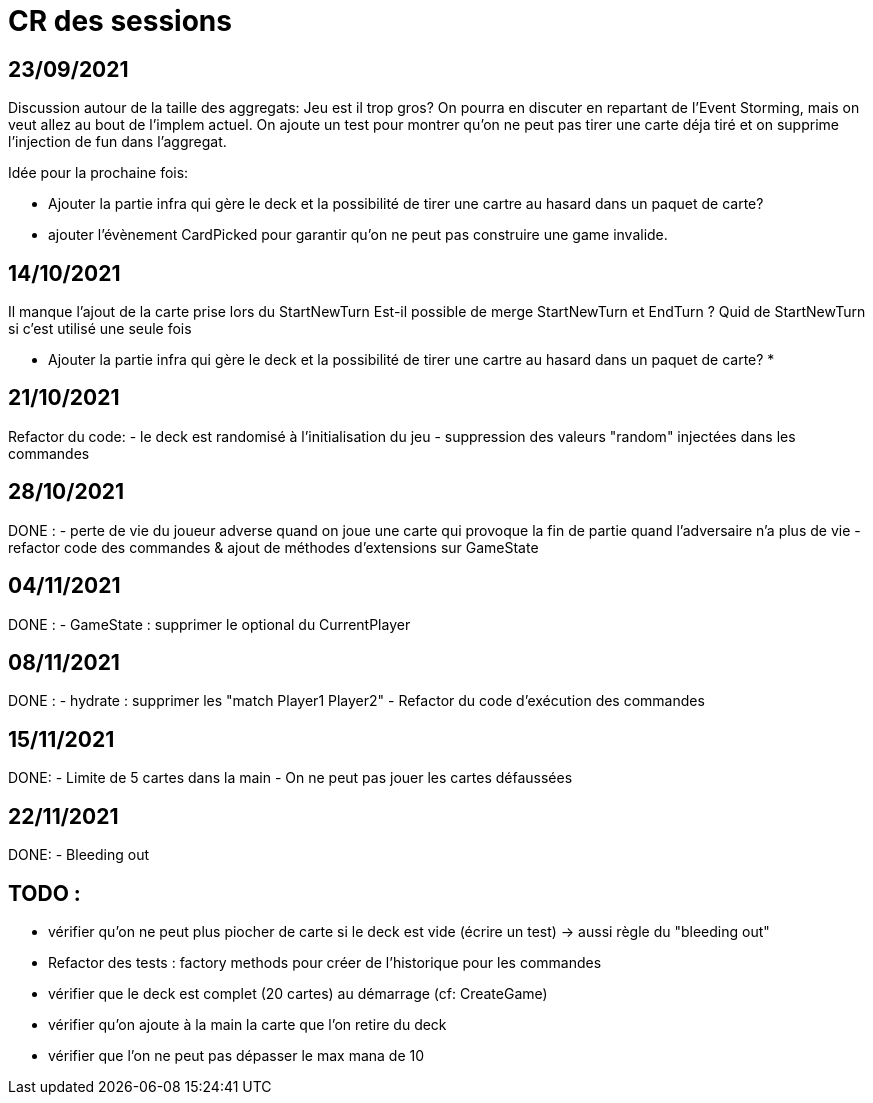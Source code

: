= CR des sessions

== 23/09/2021

Discussion autour de la taille des aggregats: Jeu est il trop gros? On pourra en discuter en repartant de l'Event Storming, mais on veut allez au bout de l'implem actuel.
On ajoute un test pour montrer qu'on ne peut pas tirer une carte déja tiré et on supprime l'injection de fun dans l'aggregat.

Idée pour la prochaine fois:

- Ajouter la partie infra qui gère le deck et la possibilité de tirer une cartre au hasard dans un paquet de carte?
- ajouter l'évènement CardPicked pour garantir qu'on ne peut pas construire une game invalide.


== 14/10/2021

Il manque l'ajout de la carte prise lors du StartNewTurn
Est-il possible de merge StartNewTurn et EndTurn ? Quid de StartNewTurn si c'est utilisé une seule fois

* Ajouter la partie infra qui gère le deck et la possibilité de tirer une cartre au hasard dans un paquet de carte? *


== 21/10/2021

Refactor du code: 
- le deck est randomisé à l'initialisation du jeu
- suppression des valeurs "random" injectées dans les commandes 


== 28/10/2021

DONE :
- perte de vie du joueur adverse quand on joue une carte qui provoque la fin de partie quand l'adversaire n'a plus de vie
- refactor code des commandes & ajout de méthodes d'extensions sur GameState  


== 04/11/2021

DONE :
- GameState : supprimer le optional du CurrentPlayer


== 08/11/2021

DONE :
- hydrate : supprimer les "match Player1 Player2"
- Refactor du code d'exécution des commandes

== 15/11/2021
DONE:
- Limite de 5 cartes dans la main
- On ne peut pas jouer les cartes défaussées

== 22/11/2021
DONE:
- Bleeding out




== TODO : 
- vérifier qu'on ne peut plus piocher de carte si le deck est vide (écrire un test)
    -> aussi règle du "bleeding out"
- Refactor des tests : factory methods pour créer de l'historique pour les commandes  
- vérifier que le deck est complet (20 cartes) au démarrage (cf: CreateGame)
- vérifier qu'on ajoute à la main la carte que l'on retire du deck
- vérifier que l'on ne peut pas dépasser le max mana de 10
